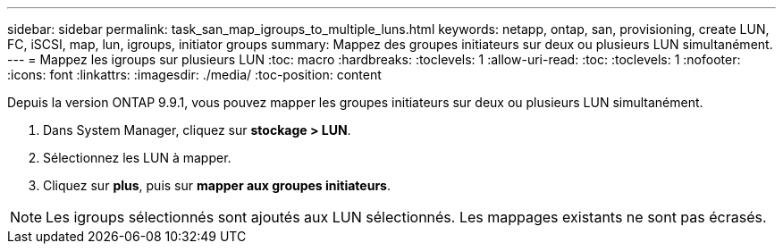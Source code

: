 ---
sidebar: sidebar 
permalink: task_san_map_igroups_to_multiple_luns.html 
keywords: netapp, ontap, san, provisioning, create LUN, FC, iSCSI, map, lun, igroups, initiator groups 
summary: Mappez des groupes initiateurs sur deux ou plusieurs LUN simultanément. 
---
= Mappez les igroups sur plusieurs LUN
:toc: macro
:hardbreaks:
:toclevels: 1
:allow-uri-read: 
:toc: 
:toclevels: 1
:nofooter: 
:icons: font
:linkattrs: 
:imagesdir: ./media/
:toc-position: content


[role="lead"]
Depuis la version ONTAP 9.9.1, vous pouvez mapper les groupes initiateurs sur deux ou plusieurs LUN simultanément.

. Dans System Manager, cliquez sur *stockage > LUN*.
. Sélectionnez les LUN à mapper.
. Cliquez sur *plus*, puis sur *mapper aux groupes initiateurs*.



NOTE: Les igroups sélectionnés sont ajoutés aux LUN sélectionnés. Les mappages existants ne sont pas écrasés.
